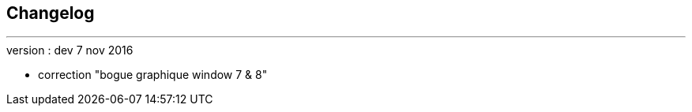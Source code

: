 :Date: $Date$
:Revision: $Id$
:docinfo:
:title:  changelog
:page-liquid:
:icons:
:imagesdir: ../images



== Changelog
'''

.version : dev 7 nov 2016
* correction "bogue graphique window 7 & 8"


